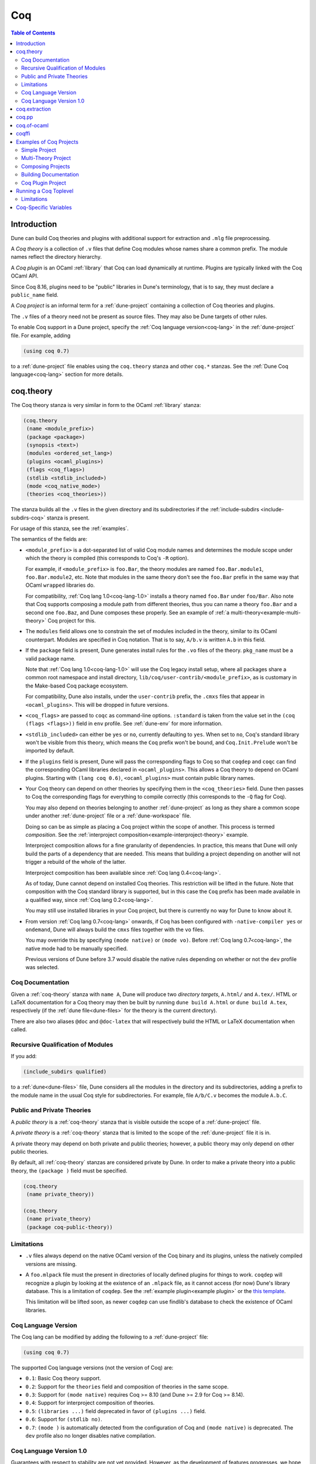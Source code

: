 .. _coq:

***
Coq
***

.. contents:: Table of Contents
    :depth: 3

Introduction
------------

Dune can build Coq theories and plugins with additional support for extraction
and ``.mlg`` file preprocessing.

A *Coq theory* is a collection of ``.v`` files that define Coq modules whose
names share a common prefix. The module names reflect the directory hierarchy.

A *Coq plugin* is an OCaml :ref:`library` that Coq can load dynamically at
runtime. Plugins are typically linked with the Coq OCaml API.

Since Coq 8.16, plugins need to be "public" libraries in Dune's terminology,
that is to say, they must declare a ``public_name`` field.

A *Coq project* is an informal term for a :ref:`dune-project` containing a
collection of Coq theories and plugins.

The ``.v`` files of a theory need not be present as source files. They may also
be Dune targets of other rules.

To enable Coq support in a Dune project, specify the :ref:`Coq language
version<coq-lang>` in the :ref:`dune-project` file. For example, adding

.. code:: scheme

    (using coq 0.7)

to a :ref:`dune-project` file enables using the ``coq.theory`` stanza and other
``coq.*`` stanzas. See the :ref:`Dune Coq language<coq-lang>` section for more
details.

.. _coq-theory:

coq.theory
----------

The Coq theory stanza is very similar in form to the OCaml :ref:`library`
stanza:

.. code:: scheme

    (coq.theory
     (name <module_prefix>)
     (package <package>)
     (synopsis <text>)
     (modules <ordered_set_lang>)
     (plugins <ocaml_plugins>)
     (flags <coq_flags>)
     (stdlib <stdlib_included>)
     (mode <coq_native_mode>)
     (theories <coq_theories>))

The stanza builds all the ``.v`` files in the given directory and its
subdirectories if the :ref:`include-subdirs <include-subdirs-coq>` stanza is
present.

For usage of this stanza, see the :ref:`examples`.

The semantics of the fields are:

- ``<module_prefix>`` is a dot-separated list of valid Coq module names and
  determines the module scope under which the theory is compiled (this
  corresponds to Coq's ``-R`` option).

  For example, if ``<module_prefix>`` is ``foo.Bar``, the theory modules are
  named ``foo.Bar.module1``, ``foo.Bar.module2``, etc. Note that modules in the
  same theory don't see the ``foo.Bar`` prefix in the same way that OCaml
  ``wrapped`` libraries do.

  For compatibility, :ref:`Coq lang 1.0<coq-lang-1.0>` installs a theory named
  ``foo.Bar`` under ``foo/Bar``. Also note that Coq supports composing a module
  path from different theories, thus you can name a theory ``foo.Bar`` and a
  second one ``foo.Baz``, and Dune composes these properly. See an example of
  :ref:`a multi-theory<example-multi-theory>` Coq project for this.

- The ``modules`` field allows one to constrain the set of modules included in
  the theory, similar to its OCaml counterpart. Modules are specified in Coq
  notation. That is to say, ``A/b.v`` is written ``A.b`` in this field.

- If the ``package`` field is present, Dune generates install rules for the
  ``.vo`` files of the theory. ``pkg_name`` must be a valid package name.

  Note that :ref:`Coq lang 1.0<coq-lang-1.0>` will use the Coq legacy install
  setup, where all packages share a common root namespace and install directory,
  ``lib/coq/user-contrib/<module_prefix>``, as is customary in the Make-based
  Coq package ecosystem.

  For compatibility, Dune also installs, under the ``user-contrib``
  prefix, the ``.cmxs`` files that appear in ``<ocaml_plugins>``. This
  will be dropped in future versions.

- ``<coq_flags>`` are passed to ``coqc`` as command-line options. ``:standard``
  is taken from the value set in the ``(coq (flags <flags>))`` field in ``env``
  profile. See :ref:`dune-env` for more information.

- ``<stdlib_included>`` can either be ``yes`` or ``no``, currently defaulting to
  ``yes``. When set to ``no``, Coq's standard library won't be visible from this
  theory, which means the ``Coq`` prefix won't be bound, and
  ``Coq.Init.Prelude`` won't be imported by default.

- If the ``plugins`` field is present, Dune will pass the corresponding flags to
  Coq so that ``coqdep`` and ``coqc`` can find the corresponding OCaml libraries
  declared in ``<ocaml_plugins>``. This allows a Coq theory to depend on OCaml
  plugins. Starting with ``(lang coq 0.6)``, ``<ocaml_plugins>`` must contain
  public library names.

- Your Coq theory can depend on other theories by specifying them in the
  ``<coq_theories>`` field. Dune then passes to Coq the corresponding flags for
  everything to compile correctly (this corresponds to the ``-Q`` flag for Coq).

  You may also depend on theories belonging to another :ref:`dune-project` as
  long as they share a common scope under another :ref:`dune-project` file or a
  :ref:`dune-workspace` file.

  Doing so can be as simple as placing a Coq project within the scope of
  another. This process is termed *composition*. See the :ref:`interproject
  composition<example-interproject-theory>` example.

  Interproject composition allows for a fine granularity of dependencies. In
  practice, this means that Dune will only build the parts of a dependency that
  are needed. This means that building a project depending on another will not
  trigger a rebuild of the whole of the latter.

  Interproject composition has been available since :ref:`Coq lang
  0.4<coq-lang>`.

  As of today, Dune cannot depend on installed Coq theories. This restriction
  will be lifted in the future. Note that composition with the Coq standard
  library is supported, but in this case the ``Coq`` prefix has been made
  available in a qualified way, since :ref:`Coq lang 0.2<coq-lang>`.

  You may still use installed libraries in your Coq project, but there is
  currently no way for Dune to know about it.

- From version :ref:`Coq lang 0.7<coq-lang>` onwards, if Coq has been configured
  with ``-native-compiler yes`` or ``ondemand``, Dune will always build the
  ``cmxs`` files together with the ``vo`` files.
  
  You may override this by specifying ``(mode native)`` or ``(mode vo)``. Before
  :ref:`Coq lang 0.7<coq-lang>`, the native mode had to be manually specified.

  Previous versions of Dune before 3.7 would disable the native rules depending
  on whether or not the ``dev`` profile was selected.

Coq Documentation
~~~~~~~~~~~~~~~~~

Given a :ref:`coq-theory` stanza with ``name A``, Dune will produce two
*directory targets*, ``A.html/`` and ``A.tex/``. HTML or LaTeX documentation for
a Coq theory may then be built by running ``dune build A.html`` or ``dune build
A.tex``, respectively (if the :ref:`dune file<dune-files>` for the theory is the
current directory).

There are also two aliases ``@doc`` and ``@doc-latex`` that will respectively
build the HTML or LaTeX documentation when called.

.. _include-subdirs-coq:

Recursive Qualification of Modules
~~~~~~~~~~~~~~~~~~~~~~~~~~~~~~~~~~

If you add:

.. code:: scheme

    (include_subdirs qualified)

to a :ref:`dune<dune-files>` file, Dune considers all the modules in the
directory and its subdirectories, adding a prefix to the module name in the
usual Coq style for subdirectories. For example, file ``A/b/C.v`` becomes the
module ``A.b.C``.

.. _public-private-theory:

Public and Private Theories
~~~~~~~~~~~~~~~~~~~~~~~~~~~

A *public theory* is a :ref:`coq-theory` stanza that is visible outside the
scope of a :ref:`dune-project` file.

A *private theory* is a :ref:`coq-theory` stanza that is limited to the scope of
the :ref:`dune-project` file it is in.

A private theory may depend on both private and public theories; however, a
public theory may only depend on other public theories.

By default, all :ref:`coq-theory` stanzas are considered private by Dune. In
order to make a private theory into a public theory, the ``(package )`` field
must be specified.

.. code:: scheme

  (coq.theory
   (name private_theory))

  (coq.theory
   (name private_theory)
   (package coq-public-theory))

Limitations
~~~~~~~~~~~

- ``.v`` files always depend on the native OCaml version of the Coq binary and
  its plugins, unless the natively compiled versions are missing.

.. _limitation-mlpack:

- A ``foo.mlpack`` file must the present in directories of locally defined
  plugins for things to work. ``coqdep`` will recognize a plugin by looking at
  the existence of an ``.mlpack`` file, as it cannot access (for now) Dune's
  library database. This is a limitation of ``coqdep``. See the :ref:`example
  plugin<example plugin>` or the `this template
  <https://github.com/ejgallego/coq-plugin-template>`_.

  This limitation will be lifted soon, as newer ``coqdep`` can use
  findlib's database to check the existence of OCaml libraries.

.. _coq-lang:

Coq Language Version
~~~~~~~~~~~~~~~~~~~~

The Coq lang can be modified by adding the following to a :ref:`dune-project`
file:

.. code:: scheme

    (using coq 0.7)

The supported Coq language versions (not the version of Coq) are:

- ``0.1``: Basic Coq theory support.
- ``0.2``: Support for the ``theories`` field and composition of theories in the
  same scope.
- ``0.3``: Support for ``(mode native)`` requires Coq >= 8.10 (and Dune >= 2.9
  for Coq >= 8.14).
- ``0.4``: Support for interproject composition of theories.
- ``0.5``: ``(libraries ...)`` field deprecated in favor of ``(plugins ...)``
  field.
- ``0.6``: Support for ``(stdlib no)``.
- ``0.7``: ``(mode )`` is automatically detected from the configuration of Coq
  and ``(mode native)`` is deprecated. The ``dev`` profile also no longer
  disables native compilation.

.. _coq-lang-1.0:

Coq Language Version 1.0
~~~~~~~~~~~~~~~~~~~~~~~~

Guarantees with respect to stability are not yet provided. However, as the
development of features progresses, we hope to reach ``1.0`` soon. The ``1.0``
version of Coq lang will commit to a stable set of functionality. All the
features below are expected to reach ``1.0`` unchanged or minimally modified.

.. _coq-extraction:

coq.extraction
--------------

Coq may be instructed to *extract* OCaml sources as part of the compilation
process by using the ``coq.extraction`` stanza:

.. code:: scheme

   (coq.extraction
    (prelude <name>)
    (extracted_modules <names>)
    <optional-fields>)

- ``(prelude <name>)`` refers to the Coq source that contains the extraction
  commands.

- ``(extracted_modules <names>)`` is an exhaustive list of OCaml modules
  extracted.

- ``<optional-fields>`` are ``flags``, ``stdlib``, ``theories``, and ``plugins``. All of
  these fields have the same meaning as in the ``coq.theory`` stanza.

The extracted sources can then be used in ``executable`` or ``library`` stanzas
as any other sources.

Note that the sources are extracted to the directory where the ``prelude`` file
lives. Thus the common placement for the ``OCaml`` stanzas is in the same
:ref:`dune<dune-files>` file.

**Warning**: using Coq's ``Cd`` command to work around problems with the output
directory is not allowed when using extraction from Dune. Moreover the ``Cd``
command has been deprecated in Coq 8.12.

.. _coq-pp:

coq.pp
------

Authors of Coq plugins often need to write ``.mlg`` files to extend the Coq
grammar. Such files are preprocessed with the ``coqpp`` binary. To help plugin
authors avoid writing boilerplate, we provide a ``(coq.pp ...)`` stanza:

.. code:: scheme

    (coq.pp
     (modules <ordered_set_lang>))

This will run the ``coqpp`` binary on all the ``.mlg`` files in
``<ordered_set_lang>``.

.. _coq-of-ocaml:

coq.of-ocaml
------------

The ``coq.of-ocaml`` stanza allows the generation of Coq ``.v`` sources from
OCaml ``.ml`` sources. This is useful for example to generate Coq bindings for
OCaml libraries. The stanza will call the ``coq-of-ocaml`` binary to do this.

.. code:: scheme

    (coq.of-ocaml
     (modules <ml_list>))
.. _coqffi:

coqffi
-------

The ``coqffi`` stanza allows the generation of Coq ``.v`` sources from OCaml
``.cmi`` files. These can come from libraries in the workspace or those
installed by Dune. The stanza will call the ``coqffi`` binary to do this. You
can use a :ref:`coq-theory` stanza to compile these generated sources.

.. code:: scheme

    (coqffi
     (modules <module_list>)
     (library <library>)
     (flags <flag_list>))

- ``<module_list>`` is a list of OCaml modules of the library to generate
  bindings for.
- ``<library>`` is the library from which the modules come from.
- ``<flag_list>`` is an optional list of flags to pass to ``coqffi``.

The `coqffi` stanza is available when:

.. code:: scheme

    (using coqffi 0.1)

has been added to the :ref:`dune-project` file. Note that this is an independent
from :ref:`coq-lang`.

.. _examples:

Examples of Coq Projects
------------------------

Here we list some examples of some basic Coq project setups in order.

.. _example-simple:

Simple Project
~~~~~~~~~~~~~~

Let us start with a simple project. First, make sure we have a
:ref:`dune-project` file with a :ref:`Coq lang<coq-lang>` stanza present:

.. code:: scheme

  (lang dune 3.8)
  (using coq 0.7)

Next we need a :ref:`dune<dune-files>` file with a :ref:`coq-theory` stanza:

.. code:: scheme

  (coq.theory
   (name myTheory))


Finally, we need a Coq ``.v`` file which we name ``A.v``:


.. code:: coq

  (** This is my def *)
  Definition mydef := nat.

Now we run ``dune build``. After this is complete, we get the following files:

.. code::

  .
  ├── A.v
  ├── _build
  │   ├── default
  │   │   ├── A.glob
  │   │   ├── A.v
  │   │   ├── A.v.d
  │   │   └── A.vo
  │   └── log
  ├── dune
  └── dune-project

.. _example-multi-theory:

Multi-Theory Project
~~~~~~~~~~~~~~~~~~~~

Here is an example of a more complicated setup:

.. code::

  .
  ├── A
  │   ├── AA
  │   │   └── aa.v
  │   ├── AB
  │   │   └── ab.v
  │   └── dune
  ├── B
  │   ├── b.v
  │   └── dune
  └── dune-project

Here are the :ref:`dune<dune-files>` files:

.. code:: scheme

  ; A/dune
  (include_subdirs qualified)
  (coq.theory
   (name A))

  ; B/dune
  (coq.theory
   (name B)
   (theories A))

Notice the ``theories`` field in ``B`` allows one :ref:`coq-theory` to depend on
another. Another thing to note is the inclusion of the :ref:`include_subdirs`
stanza. This allows our theory to have :ref:`multiple
subdirectories<include-subdirs-coq>`.

Here are the contents of the ``.v`` files:

.. code:: coq

  (* A/AA/aa.v is empty *)

  (* A/AB/ab.v *)
  Require Import AA.aa.

  (* B/b.v *)
  From A Require Import AB.ab.

This causes a dependency chain ``b.v -> ab.v -> aa.v``. Now we might be
interested in building theory ``B``, so all we have to do is run ``dune build
B``. Dune will automatically build the theory ``A`` since it is a dependency.

.. _example-interproject-theory:

Composing Projects
~~~~~~~~~~~~~~~~~~

To demonstrate the composition of Coq projects, we can take our previous two
examples and put them in project which has a theory that depends on theories in
both projects.

.. code::

  .
  ├── CombinedWork
  │   ├── comb.v
  │   └── dune
  ├── DeeperTheory
  │   ├── A
  │   │   ├── AA
  │   │   │   └── aa.v
  │   │   ├── AB
  │   │   │   └── ab.v
  │   │   └── dune
  │   ├── B
  │   │   ├── b.v
  │   │   └── dune
  │   ├── Deep.opam
  │   └── dune-project
  ├── dune-project
  └── SimpleTheory
      ├── A.v
      ├── dune
      ├── dune-project
      └── Simple.opam

The file ``comb.v`` looks like:

.. code:: coq

  (* Files from DeeperTheory *)
  From A.AA Require Import aa.
  (* In Coq, partial prefixes for theory names are enough *)
  From A Require Import ab.
  From B Require Import b.

  (* Files from SimpleTheory *)
  From myTheory Require Import A.

We are referencing Coq modules from all three of our previously defined
theories.

Our :ref:`dune<dune-files>` file in ``CombinedWork`` looks like:

.. code:: scheme

  (coq.theory
   (name Combined)
   (theories myTheory A B))

As you can see, there are dependencies on all the theories we mentioned.

All three of the theories we defined before were *private theories*. In order to
depend on them, we needed to make them *public theories*. See the section on
:ref:`public-private-theory`.

Building Documentation
~~~~~~~~~~~~~~~~~~~~~~

Following from our last example, we might wish to build the HTML documentation
for ``A``. We simply do ``dune build A/A.html/``. This will produce the
following files:

.. code::

  A
  ├── AA
  │   ├── aa.glob
  │   ├── aa.v
  │   ├── aa.v.d
  │   └── aa.vo
  ├── AB
  │   ├── ab.glob
  │   ├── ab.v
  │   ├── ab.v.d
  │   └── ab.vo
  └── A.html
      ├── A.AA.aa.html
      ├── A.AB.ab.html
      ├── coqdoc.css
      ├── index.html
      └── toc.html

We may also want to build the LaTeX documentation of the theory ``B``. For this
we can call ``dune build B/B.tex/``. If we want to build all the HTML
documentation targets, we can use the ``@doc`` alias as in ``dune build @doc``.
If we want to build all the LaTeX documentation then we use the ``@doc-latex``
alias instead.

.. _example plugin:

Coq Plugin Project
~~~~~~~~~~~~~~~~~~

Let us build a simple Coq plugin to demonstrate how Dune can handle this setup.

.. code::

  .
  ├── dune-project
  ├── src
  │   ├── dune
  │   ├── hello_world.ml
  │   ├── my_plugin.mlpack
  │   └── syntax.mlg
  └── theories
      ├── dune
      └── UsingMyPlugin.v

Our :ref:`dune-project` will need to have a package for the plugin to sit in,
otherwise Coq will not be able to find it.

.. code:: scheme

  (lang dune 3.8)
  (using coq 0.7)

  (package
   (name my-coq-plugin)
   (synopsis "My Coq Plugin")
   (depends coq-core))

Now we have two directories, ``src/`` and ``theories/`` each with their own
:ref:`dune file<dune-files>`. Let us begin with the plugin :ref:`dune
file<dune-files>`:

.. code:: scheme

  (library
   (name my_plugin)
   (public_name my-coq-plugin.plugin)
   (synopsis "My Coq Plugin")
   (flags :standard -rectypes -w -27)
   (libraries coq-core.vernac))

  (coq.pp
   (modules syntax))

Here we define a library using the :ref:`library` stanza. Importantly, we
declared which external libraries we rely on and gave the library a
``public_name``, as starting with Coq 8.16, Coq will identify plugins using
their corresponding findlib public name.

The :ref:`coq-pp` stanza allows ``src/syntax.mlg`` to be preprocessed, which for
reference looks like:

.. code:: ocaml

  DECLARE PLUGIN "my-coq-plugin.plugin"

  VERNAC COMMAND EXTEND CallToC CLASSIFIED AS QUERY
  | [ "Hello" ] -> { Feedback.msg_notice Pp.(str Hello_world.hello_world) }
  END

Together with ``hello_world.ml``:

.. code:: ocaml

  let hello_world = "hello world!"

They make up the plugin. There is one more important ingredient here and that is
the ``my_plugin.mlpack`` file, needed to signal ``coqdep`` the existence of
``my_plugin`` in this directory. An empty file suffices. See :ref:`this note on
.mlpack files<limitation-mlpack>`.

The file for ``theories/`` is a standard :ref:`coq-theory` stanza with an
included ``libraries`` field allowing Dune to see ``my-coq-plugin.plugin`` as a
dependency.

.. code:: scheme

  (coq.theory
   (name MyPlugin)
   (package my-coq-plugin)
   (plugins my-coq-plugin.plugin))

Finally, our .v file will look something like this:

.. code:: coq

  (* For Coq < 8.16 *)
  Declare ML Module "my_plugin".

  (* For Coq = 8.16 *)
  Declare ML Module "my_plugin:my-coq-plugin.plugin".

  (* At some point Coq 8.17 or 8.18 will transition to the syntax below, check Coq's manual *)
  Declare ML Module "my-coq-plugin.plugin".

  Hello.

Running ``dune build`` will build everything correctly.

.. _running-coq-top:

Running a Coq Toplevel
----------------------

Dune supports running a Coq toplevel binary such as ``coqtop``, which is
typically used by editors such as CoqIDE or Proof General to interact with Coq.

The following command:

.. code:: bash

   $ dune coq top <file> -- <args>

runs a Coq toplevel (``coqtop`` by default) on the given Coq file ``<file>``,
after having recompiled its dependencies as necessary. The given arguments
``<args>`` are forwarded to the invoked command. For example, this can be used
to pass a ``-emacs`` flag to ``coqtop``.

A different toplevel can be chosen with ``dune coq top --toplevel CMD <file>``.
Note that using ``--toplevel echo`` is one way to observe what options are
actually passed to the toplevel. These options are computed based on the options
that would be passed to the Coq compiler if it was invoked on the Coq file
``<file>``.

Limitations
~~~~~~~~~~~

* Only files that are part of a stanza can be loaded in a Coq toplevel.
* When a file is created, it must be written to the file system before the Coq
  toplevel is started.
* When new dependencies are added to a file (via a Coq ``Require`` vernacular
  command), it is in principle required to save the file and restart to Coq
  toplevel process.

.. _coq-variables:

Coq-Specific Variables
----------------------

There are some special variables that can be used to access data about the Coq
configuration. These are:

- ``%{coq:version}`` the version of Coq.
- ``%{coq:version.major}`` the major version of Coq (e.g., ``8.15.2`` gives
  ``8``).
- ``%{coq:version.minor}`` the minor version of Coq (e.g., ``8.15.2`` gives
  ``15``).
- ``%{coq:version.suffix}`` the suffix version of Coq (e.g., ``8.15.2`` gives
  ``.2`` and ``8.15+rc1`` gives ``+rc1``).
- ``%{coq:ocaml-version}`` the version of OCaml used to compile Coq.
- ``%{coq:coqlib}`` the output of ``COQLIB`` from ``coqc -config``.
- ``%{coq:coq_native_compiler_default}`` the output of
  ``COQ_NATIVE_COMPILER_DEFAULT`` from ``coqc -config``.

See :ref:`variables` for more information on variables supported by Dune.

